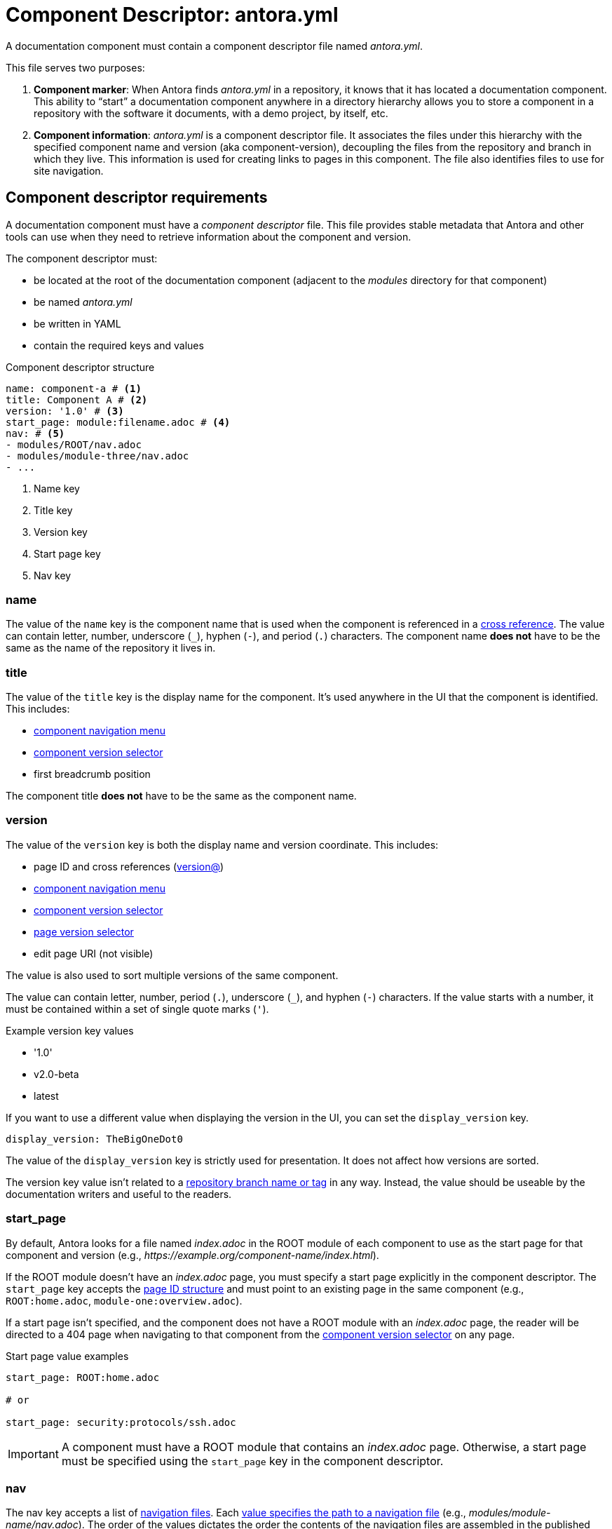 = Component Descriptor: antora.yml

A documentation component must contain a component descriptor file named [.path]_antora.yml_.

This file serves two purposes:

. *Component marker*: When Antora finds [.path]_antora.yml_ in a repository, it knows that it has located a documentation component.
This ability to "`start`" a documentation component anywhere in a directory hierarchy allows you to store a component in a repository with the software it documents, with a demo project, by itself, etc.

. *Component information*: [.path]_antora.yml_ is a component descriptor file.
It associates the files under this hierarchy with the specified component name and version (aka component-version), decoupling the files from the repository and branch in which they live.
This information is used for creating links to pages in this component.
The file also identifies files to use for site navigation.

//When we find a component descriptor file, specifically , in a repository, we expect to find the standard structure of a documentation component below it.
//Thus, the documentation can live anywhere in the repository.
//The component can even share the same repository as the software it documents.
//The documentation component is then repeated in each branch of each repository that hosts a documentation component.

== Component descriptor requirements

A documentation component must have a [.term]_component descriptor_ file.
This file provides stable metadata that Antora and other tools can use when they need to retrieve information about the component and version.

The component descriptor must:

* be located at the root of the documentation component (adjacent to the [.path]_modules_ directory for that component)
* be named [.path]_antora.yml_
* be written in YAML
* contain the required keys and values

.Component descriptor structure
[source,yaml]
----
name: component-a # <1>
title: Component A # <2>
version: '1.0' # <3>
start_page: module:filename.adoc # <4>
nav: # <5>
- modules/ROOT/nav.adoc
- modules/module-three/nav.adoc
- ...
----
<1> Name key
<2> Title key
<3> Version key
<4> Start page key
<5> Nav key

[#name-key]
=== name

The value of the `name` key is the component name that is used when the component is referenced in a xref:asciidoc:page-to-page-xref.adoc#page-id-cname-def[cross reference].
The value can contain letter, number, underscore (`+_+`), hyphen (`-`), and period (`.`) characters.
The component name *does not* have to be the same as the name of the repository it lives in.

=== title

The value of the `title` key is the display name for the component.
It's used anywhere in the UI that the component is identified.
//(or its super type, domain)
This includes:

* xref:navigation:index.adoc#component-menu[component navigation menu]
* xref:navigation:index.adoc#component-dropdown[component version selector]
* first breadcrumb position

The component title *does not* have to be the same as the component name.

[#version-key]
=== version

The value of the `version` key is both the display name and version coordinate.
This includes:

* page ID and cross references (xref:asciidoc:page-to-page-xref.adoc#page-id-vname-def[version@])
* xref:navigation:index.adoc#component-menu[component navigation menu]
* xref:navigation:index.adoc#component-dropdown[component version selector]
* xref:navigation:index.adoc#page-dropdown[page version selector]
* edit page URI (not visible)

The value is also used to sort multiple versions of the same component.

The value can contain letter, number, period (`.`), underscore (`+_+`), and hyphen (`-`) characters.
If the value starts with a number, it must be contained within a set of single quote marks (`'`).

.Example version key values
* '1.0'
* v2.0-beta
* latest

If you want to use a different value when displaying the version in the UI, you can set the `display_version` key.

[source,yaml]
----
display_version: TheBigOneDot0
----

The value of the `display_version` key is strictly used for presentation.
It does not affect how versions are sorted.

The version key value isn't related to a xref:component-versions.adoc[repository branch name or tag] in any way.
Instead, the value should be useable by the documentation writers and useful to the readers.

[#start-page-key]
=== start_page

By default, Antora looks for a file named [.path]_index.adoc_ in the ROOT module of each component to use as the start page for that component and version (e.g., _\https://example.org/component-name/index.html_).

If the ROOT module doesn't have an [.path]_index.adoc_ page, you must specify a start page explicitly in the component descriptor.
The `start_page` key accepts the xref:page:page-id.adoc[page ID structure] and must point to an existing page in the same component (e.g., `ROOT:home.adoc`, `module-one:overview.adoc`).

If a start page isn't specified, and the component does not have a ROOT module with an [.path]_index.adoc_ page, the reader will be directed to a 404 page when navigating to that component from the xref:navigation:index.adoc#component-dropdown[component version selector] on any page.

.Start page value examples
[source,yaml]
----
start_page: ROOT:home.adoc

# or

start_page: security:protocols/ssh.adoc
----

IMPORTANT: A component must have a ROOT module that contains an [.path]_index.adoc_ page.
Otherwise, a start page must be specified using the `start_page` key in the component descriptor.

[#nav-key]
=== nav

The nav key accepts a list of xref:navigation:filenames-and-locations.adoc[navigation files].
Each xref:navigation:register-navigation-files.adoc[value specifies the path to a navigation file] (e.g., [.path]_modules/module-name/nav.adoc_).
The order of the values dictates the order the contents of the navigation files are assembled in the published xref:navigation:index.adoc#component-menu[component menu].
